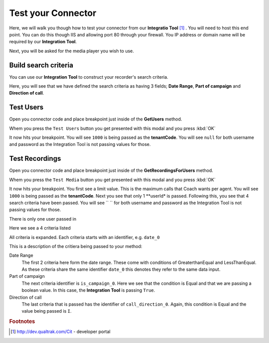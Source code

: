 Test your Connector
===================

Here, we will walk you though how to test your connector from our **Integratio Tool** [#f1]_ .  You will need to host this end point.  You can do this though IIS and allowing port 80 through your firewall.  You IP address or domain name will be required by our **Integration Tool**.

.. image:: /images/basic-information.png      
   :alt: alternate text
   :align: center
   
Next, you will be asked for the media player you wish to use.     

======================
Build search criteria 
======================

You can use our **Integration Tool** to construct your recorder's search criteria.

Here, you will see that we have defined the search criteria as having 3 fields; **Date Range**, **Part of campaign** and **Direction of call**.

.. image:: /images/search-criteria-defined.png      
   :alt: alternate text
   :align: center
   
==========
Test Users
==========

Open you connector code and place breakpoint just inside of the **GetUsers** method.

Whem you press the ``Test Users`` button you get presented with this modal and you press :kbd:`OK`

.. image:: /images/test-get-users-pre.png      
   :alt: alternate text
   :align: center

It now hits your breakpoint. You will see ``1000`` is being passed as the **tenantCode**. You will see ``null`` for both username and password as the Integration Tool is not passing values for those.   
   
.. image:: /images/test-get-users.png      
   :alt: alternate text
   :align: center   
   
===============
Test Recordings
===============


   
Open you connector code and place breakpoint just inside of the **GetRecordingsForUsers** method.

Whem you press the ``Test Media`` button you get presented with this modal and you press :kbd:`OK`

.. image:: /images/test-get-recordings-pre.png      
   :alt: alternate text
   :align: center

It now hits your breakpoint. You first see a limit value. This is the maximum calls that Coach wants per agent. You will see ``1000`` is being passed as the **tenantCode**. Next you see that only 1 **userId* is passed.  Following this, you see that 4 search criteria have been passed. You will see `` `` for both username and password as the Integration Tool is not passing values for those.      
   
.. image:: /images/test-get-recordings.png      
   :alt: alternate text
   :align: center     
   
There is only one user passed in

.. image:: /images/test-get-recordings-param-users.png      
   :alt: alternate text
   :align: center
     
Here we see a 4 criteria listed

.. image:: /images/test-get-recordings-param-criteria.png      
   :alt: alternate text
   :align: center  
   
All criteria is expanded. Each criteria starts with an identifier, e.g. ``date_0``
   
.. image:: /images/test-get-recordings-param-criteria-expanded.png      
   :alt: alternate text
   :align: center     
   
This is a description of the critiera being passed to your method: 
   
Date Range
    The first 2 criteria here form the date range.  These come with conditions of GreaterthanEqual and LessThanEqual.  As these criteria share the same identifier ``date_0`` this denotes they refer to the same data input.

Part of campaign
    The next criteria identifier is ``is_campaign_0``. Here we see that the condition is Equal and that we are passing a boolean value. In this case, the **Integration Tool** is passing ``True``.
    
Direction of call
    The last criteria that is passed has the identifier of ``call_direction_0``. Again, this condition is Equal and the value being passed is ``I``.
    
.. rubric:: Footnotes

.. [#f1] http://dev.qualtrak.com/Cit - developer portal